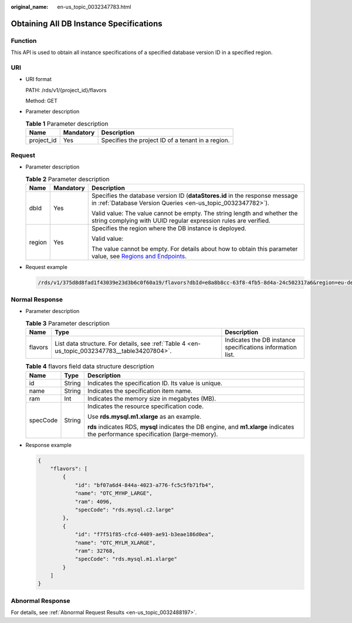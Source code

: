 :original_name: en-us_topic_0032347783.html

.. _en-us_topic_0032347783:

Obtaining All DB Instance Specifications
========================================

Function
--------

This API is used to obtain all instance specifications of a specified database version ID in a specified region.

URI
---

-  URI format

   PATH: /rds/v1/{project_id}/flavors

   Method: GET

-  Parameter description

   .. table:: **Table 1** Parameter description

      ========== ========= =================================================
      Name       Mandatory Description
      ========== ========= =================================================
      project_id Yes       Specifies the project ID of a tenant in a region.
      ========== ========= =================================================

Request
-------

-  Parameter description

   .. _en-us_topic_0032347783__table50945089161848:

   .. table:: **Table 2** Parameter description

      +-----------------------+-----------------------+----------------------------------------------------------------------------------------------------------------------------------------------------------------------------+
      | Name                  | Mandatory             | Description                                                                                                                                                                |
      +=======================+=======================+============================================================================================================================================================================+
      | dbId                  | Yes                   | Specifies the database version ID (**dataStores.id** in the response message in :ref:`Database Version Queries <en-us_topic_0032347782>`).                                 |
      |                       |                       |                                                                                                                                                                            |
      |                       |                       | Valid value: The value cannot be empty. The string length and whether the string complying with UUID regular expression rules are verified.                                |
      +-----------------------+-----------------------+----------------------------------------------------------------------------------------------------------------------------------------------------------------------------+
      | region                | Yes                   | Specifies the region where the DB instance is deployed.                                                                                                                    |
      |                       |                       |                                                                                                                                                                            |
      |                       |                       | Valid value:                                                                                                                                                               |
      |                       |                       |                                                                                                                                                                            |
      |                       |                       | The value cannot be empty. For details about how to obtain this parameter value, see `Regions and Endpoints <https://docs.otc.t-systems.com/en-us/endpoint/index.html>`__. |
      +-----------------------+-----------------------+----------------------------------------------------------------------------------------------------------------------------------------------------------------------------+

-  Request example

   .. code-block:: text

      /rds/v1/375d8d8fad1f43039e23d3b6c0f60a19/flavors?dbId=e8a8b8cc-63f8-4fb5-8d4a-24c502317a6&region=eu-de

Normal Response
---------------

-  Parameter description

   .. table:: **Table 3** Parameter description

      +---------+-----------------------------------------------------------------------------------------------+------------------------------------------------------------+
      | Name    | Type                                                                                          | Description                                                |
      +=========+===============================================================================================+============================================================+
      | flavors | List data structure. For details, see :ref:`Table 4 <en-us_topic_0032347783__table34207804>`. | Indicates the DB instance specifications information list. |
      +---------+-----------------------------------------------------------------------------------------------+------------------------------------------------------------+

   .. _en-us_topic_0032347783__table34207804:

   .. table:: **Table 4** flavors field data structure description

      +-----------------------+-----------------------+-------------------------------------------------------------------------------------------------------------------------------------+
      | Name                  | Type                  | Description                                                                                                                         |
      +=======================+=======================+=====================================================================================================================================+
      | id                    | String                | Indicates the specification ID. Its value is unique.                                                                                |
      +-----------------------+-----------------------+-------------------------------------------------------------------------------------------------------------------------------------+
      | name                  | String                | Indicates the specification item name.                                                                                              |
      +-----------------------+-----------------------+-------------------------------------------------------------------------------------------------------------------------------------+
      | ram                   | Int                   | Indicates the memory size in megabytes (MB).                                                                                        |
      +-----------------------+-----------------------+-------------------------------------------------------------------------------------------------------------------------------------+
      | specCode              | String                | Indicates the resource specification code.                                                                                          |
      |                       |                       |                                                                                                                                     |
      |                       |                       | Use **rds.mysql.m1.xlarge** as an example.                                                                                          |
      |                       |                       |                                                                                                                                     |
      |                       |                       | **rds** indicates RDS, **mysql** indicates the DB engine, and **m1.xlarge** indicates the performance specification (large-memory). |
      +-----------------------+-----------------------+-------------------------------------------------------------------------------------------------------------------------------------+

-  Response example

   .. code-block:: text

      {
          "flavors": [
              {
                  "id": "bf07a6d4-844a-4023-a776-fc5c5fb71fb4",
                  "name": "OTC_MYHP_LARGE",
                  "ram": 4096,
                  "specCode": "rds.mysql.c2.large"
              },
              {
                  "id": "f7f51f85-cfcd-4409-ae91-b3eae186d0ea",
                  "name": "OTC_MYLM_XLARGE",
                  "ram": 32768,
                  "specCode": "rds.mysql.m1.xlarge"
              }
          ]
      }

Abnormal Response
-----------------

For details, see :ref:`Abnormal Request Results <en-us_topic_0032488197>`.
